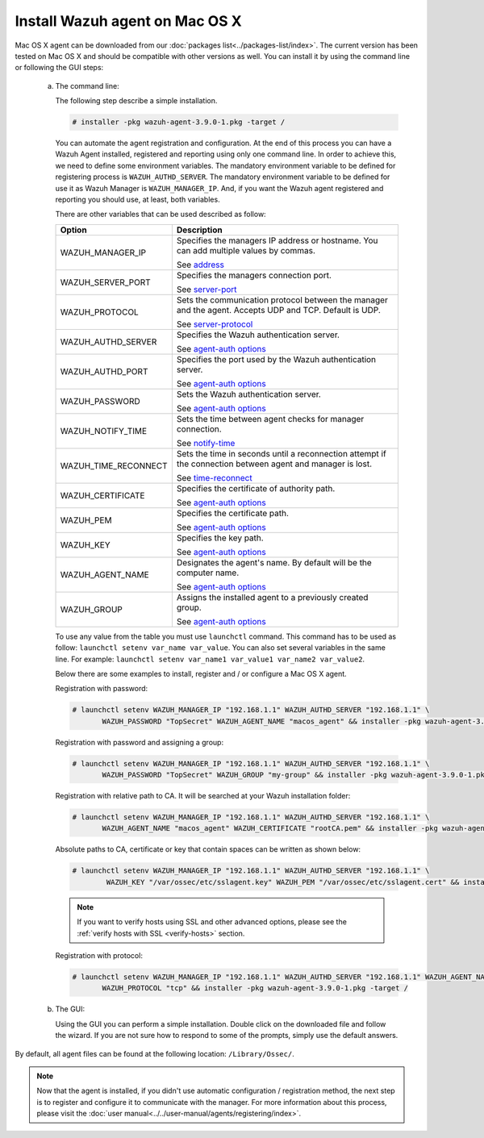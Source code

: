 .. Copyright (C) 2018 Wazuh, Inc.

.. _wazuh_agent_macos:

Install Wazuh agent on Mac OS X
===============================

Mac OS X agent can be downloaded from our :doc:`packages list<../packages-list/index>`. The current version has been tested on Mac OS X and should be compatible with other versions as well. You can install it by using the command line or following the GUI steps:

  a) The command line:

     The following step describe a simple installation.

     .. code-block:: console

            # installer -pkg wazuh-agent-3.9.0-1.pkg -target /

     You can automate the agent registration and configuration. At the end of this process you can have a Wazuh Agent installed, registered and reporting using only one command line. In order to achieve this, we need to define some environment variables. The mandatory environment variable to be defined for registering process is ``WAZUH_AUTHD_SERVER``. The mandatory environment variable to be defined for use it as Wazuh Manager is ``WAZUH_MANAGER_IP``. And, if you want the Wazuh agent registered and reporting you should use, at least, both variables. 

     There are other variables that can be used described as follow: 

     +-----------------------+----------------------------------------------------------------------------------------------------------------+
     | Option                | Description                                                                                                    |
     +=======================+================================================================================================================+
     |   WAZUH_MANAGER_IP    |  Specifies the managers IP address or hostname. You can add multiple values by commas.                         |
     |                       |                                                                                                                |
     |                       |  See `address <../../user-manual/reference/ossec-conf/client.html#address>`_                                   |
     +-----------------------+----------------------------------------------------------------------------------------------------------------+
     |   WAZUH_SERVER_PORT   |  Specifies the managers connection port.                                                                       |
     |                       |                                                                                                                |     
     |                       |  See `server-port <../../user-manual/reference/ossec-conf/client.html#server-port>`_                           |
     +-----------------------+----------------------------------------------------------------------------------------------------------------+
     |   WAZUH_PROTOCOL      |  Sets the communication protocol between the manager and the agent. Accepts UDP and TCP. Default is UDP.       |
     |                       |                                                                                                                |
     |                       |  See `server-protocol <../../user-manual/reference/ossec-conf/client.html#server-protocol>`_                   |
     +-----------------------+----------------------------------------------------------------------------------------------------------------+
     |   WAZUH_AUTHD_SERVER  |  Specifies the Wazuh authentication server.                                                                    |
     |                       |                                                                                                                |
     |                       |  See `agent-auth options <../../user-manual/reference/tools/agent-auth.html>`_                                 |
     +-----------------------+----------------------------------------------------------------------------------------------------------------+
     |   WAZUH_AUTHD_PORT    |  Specifies the port used by the Wazuh authentication server.                                                   |
     |                       |                                                                                                                |
     |                       |  See `agent-auth options <../../user-manual/reference/tools/agent-auth.html>`_                                 |
     +-----------------------+----------------------------------------------------------------------------------------------------------------+
     |   WAZUH_PASSWORD      |  Sets the Wazuh authentication server.                                                                         |
     |                       |                                                                                                                |
     |                       |  See `agent-auth options <../../user-manual/reference/tools/agent-auth.html>`_                                 |     
     +-----------------------+----------------------------------------------------------------------------------------------------------------+
     |   WAZUH_NOTIFY_TIME   |  Sets the time between agent checks for manager connection.                                                    |
     |                       |                                                                                                                |     
     |                       |  See `notify-time <../../user-manual/reference/ossec-conf/client.html#notify-time>`_                           |     
     +-----------------------+----------------------------------------------------------------------------------------------------------------+
     |   WAZUH_TIME_RECONNECT|  Sets the time in seconds until a reconnection attempt if the connection between agent and manager is lost.    |
     |                       |                                                                                                                |
     |                       |  See `time-reconnect <../../user-manual/reference/ossec-conf/client.html#time-reconnect>`_                     |
     +-----------------------+----------------------------------------------------------------------------------------------------------------+
     |   WAZUH_CERTIFICATE   |  Specifies the certificate of authority path.                                                                  |
     |                       |                                                                                                                |
     |                       |  See `agent-auth options <../../user-manual/reference/tools/agent-auth.html>`_                                 |     
     +-----------------------+----------------------------------------------------------------------------------------------------------------+
     |   WAZUH_PEM           |  Specifies the certificate path.                                                                               |
     |                       |                                                                                                                |
     |                       |  See `agent-auth options <../../user-manual/reference/tools/agent-auth.html>`_                                 |     
     +-----------------------+----------------------------------------------------------------------------------------------------------------+
     |   WAZUH_KEY           |  Specifies the key path.                                                                                       |
     |                       |                                                                                                                |
     |                       |  See `agent-auth options <../../user-manual/reference/tools/agent-auth.html>`_                                 |     
     +-----------------------+----------------------------------------------------------------------------------------------------------------+
     |   WAZUH_AGENT_NAME    |  Designates the agent's name. By default will be the computer name.                                            |
     |                       |                                                                                                                |
     |                       |  See `agent-auth options <../../user-manual/reference/tools/agent-auth.html>`_                                 |     
     +-----------------------+----------------------------------------------------------------------------------------------------------------+
     |   WAZUH_GROUP         |  Assigns the installed agent to a previously created group.                                                    |
     |                       |                                                                                                                |
     |                       |  See `agent-auth options <../../user-manual/reference/tools/agent-auth.html>`_                                 |     
     +-----------------------+----------------------------------------------------------------------------------------------------------------+

     To use any value from the table you must use ``launchctl`` command. This command has to be used as follow: ``launchctl setenv var_name var_value``. You can also set several variables in the same line. For example: ``launchctl setenv var_name1 var_value1 var_name2 var_value2``.

     Below there are some examples to install, register and / or configure a Mac OS X agent.

     Registration with password:

     .. code-block:: console

           # launchctl setenv WAZUH_MANAGER_IP "192.168.1.1" WAZUH_AUTHD_SERVER "192.168.1.1" \
                  WAZUH_PASSWORD "TopSecret" WAZUH_AGENT_NAME "macos_agent" && installer -pkg wazuh-agent-3.9.0-1.pkg -target /

     Registration with password and assigning a group:

     .. code-block:: console

           # launchctl setenv WAZUH_MANAGER_IP "192.168.1.1" WAZUH_AUTHD_SERVER "192.168.1.1" \
                  WAZUH_PASSWORD "TopSecret" WAZUH_GROUP "my-group" && installer -pkg wazuh-agent-3.9.0-1.pkg -target /

     Registration with relative path to CA. It will be searched at your Wazuh installation folder:

     .. code-block:: console

           # launchctl setenv WAZUH_MANAGER_IP "192.168.1.1" WAZUH_AUTHD_SERVER "192.168.1.1" \
                  WAZUH_AGENT_NAME "macos_agent" WAZUH_CERTIFICATE "rootCA.pem" && installer -pkg wazuh-agent-3.9.0-1.pkg -target /

     Absolute paths to CA, certificate or key that contain spaces can be written as shown below:

     .. code-block:: console

           # launchctl setenv WAZUH_MANAGER_IP "192.168.1.1" WAZUH_AUTHD_SERVER "192.168.1.1" \
                   WAZUH_KEY "/var/ossec/etc/sslagent.key" WAZUH_PEM "/var/ossec/etc/sslagent.cert" && installer -pkg wazuh-agent-3.9.0-1.pkg -target /

     .. note::
           If you want to verify hosts using SSL and other advanced options, please see the :ref:`verify hosts with SSL <verify-hosts>` section.

     Registration with protocol:

     .. code-block:: console

           # launchctl setenv WAZUH_MANAGER_IP "192.168.1.1" WAZUH_AUTHD_SERVER "192.168.1.1" WAZUH_AGENT_NAME "macos_agent" \
                  WAZUH_PROTOCOL "tcp" && installer -pkg wazuh-agent-3.9.0-1.pkg -target /

  b) The GUI:

     Using the GUI you can perform a simple installation. Double click on the downloaded file and follow the wizard. If you are not sure how to respond to some of the prompts, simply use the default answers.

     .. thumbnail:: ../../images/installation/macos.png
         :align: center

By default, all agent files can be found at the following location: ``/Library/Ossec/``.

.. note:: Now that the agent is installed, if you didn't use automatic configuration / registration method, the next step is to register and configure it to communicate with the manager. For more information about this process, please visit the :doc:`user manual<../../user-manual/agents/registering/index>`.

